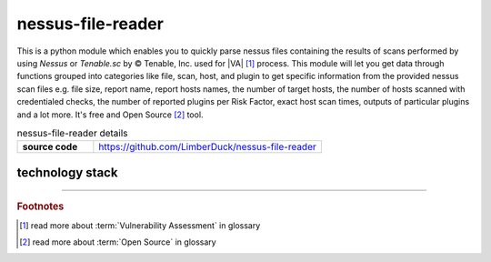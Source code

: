 nessus-file-reader
==================

|stars_from_users| |supported_platform| |license|

.. image:: ../_static/img/LimberDuck-nessus-file-reader-logo.png
   :alt: LimberDuck nessus-file-reader logo
   :width: 120px
   :align: left
   :target: .

This is a python module which enables you to quickly parse nessus files containing the results 
of scans performed by using *Nessus* or *Tenable.sc* by © Tenable, Inc. used
for |VA| [1]_ process. This module will let you get data 
through functions grouped into categories like file, scan, host, and plugin to get 
specific information from the provided nessus scan files e.g. file size, report name, 
report hosts names, the number of target hosts, the number of hosts scanned with 
credentialed checks, the number of reported plugins per Risk Factor, exact host scan 
times, outputs of particular plugins and a lot more. It's free and Open Source [2]_ tool.

.. list-table:: nessus-file-reader details
    :widths: 25 75
    :stub-columns: 1

    * - source code
      - https://github.com/LimberDuck/nessus-file-reader


technology stack
----------------

.. image:: https://www.python.org/static/community_logos/python-logo-master-v3-TM.png
   :alt: Python logo
   :target: https://python.org
   :width: 220px

.. |license| image:: https://img.shields.io/github/license/LimberDuck/nessus-file-reader.svg?style=social
    :target: https://github.com/LimberDuck/nessus-file-reader/blob/master/LICENSE
    :alt: License

.. |supported_platform| image:: https://img.shields.io/badge/platform-Windows%20%7C%20macOS%20%7C%20Linux-lightgrey.svg?style=social
    :target: https://github.com/LimberDuck/nessus-file-reader
    :alt: Supported platform

.. |stars_from_users| image:: https://img.shields.io/github/stars/LimberDuck/nessus-file-reader?label=Stars%20from%20users&style=social
    :target: https://github.com/LimberDuck/nessus-file-reader
    :alt: Stars from users

----

.. rubric:: Footnotes

.. [1] read more about :term:`Vulnerability Assessment` in glossary
.. [2] read more about :term:`Open Source` in glossary